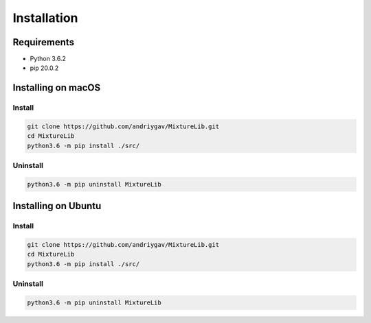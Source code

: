 ************
Installation
************

Requirements
============

- Python 3.6.2
- pip 20.0.2

Installing on macOS
===================

Install
-------
.. code-block:: bash

	git clone https://github.com/andriygav/MixtureLib.git
	cd MixtureLib
	python3.6 -m pip install ./src/

Uninstall
---------
.. code-block:: bash

	python3.6 -m pip uninstall MixtureLib

Installing on Ubuntu
====================

Install
-------
.. code-block:: bash

	git clone https://github.com/andriygav/MixtureLib.git
	cd MixtureLib
	python3.6 -m pip install ./src/

Uninstall
---------
.. code-block:: bash

	python3.6 -m pip uninstall MixtureLib